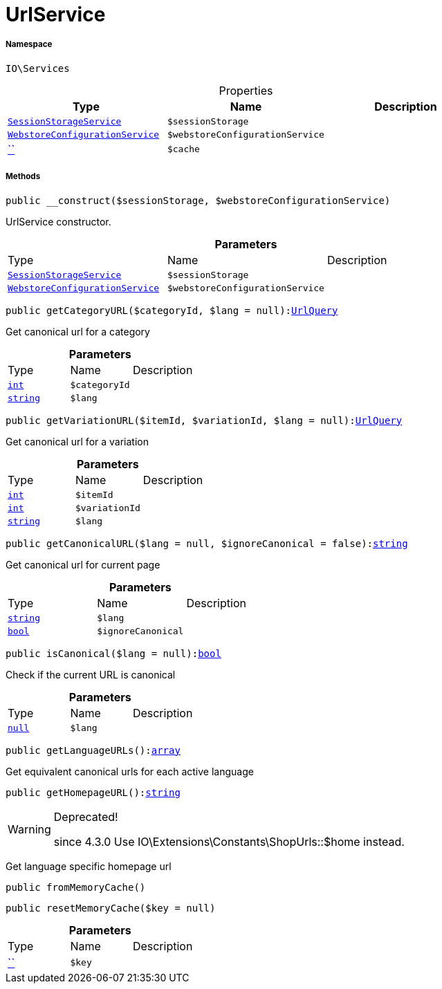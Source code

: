 :table-caption!:
:example-caption!:
:source-highlighter: prettify
:sectids!:
[[io__urlservice]]
= UrlService





===== Namespace

`IO\Services`





.Properties
|===
|Type |Name |Description

|xref:IO/Services/SessionStorageService.adoc#[`SessionStorageService`]
a|`$sessionStorage`
||xref:IO/Services/WebstoreConfigurationService.adoc#[`WebstoreConfigurationService`]
a|`$webstoreConfigurationService`
||         xref:5.0.0@plugin-::.adoc#[``]
a|`$cache`
|
|===


===== Methods

[source%nowrap, php, subs=+macros]
[#__construct]
----

public __construct($sessionStorage, $webstoreConfigurationService)

----





UrlService constructor.

.*Parameters*
|===
|Type |Name |Description
|xref:IO/Services/SessionStorageService.adoc#[`SessionStorageService`]
a|`$sessionStorage`
|

|xref:IO/Services/WebstoreConfigurationService.adoc#[`WebstoreConfigurationService`]
a|`$webstoreConfigurationService`
|
|===


[source%nowrap, php, subs=+macros]
[#getcategoryurl]
----

public getCategoryURL($categoryId, $lang = null):xref:IO/Services/UrlBuilder/UrlQuery.adoc#[UrlQuery]

----





Get canonical url for a category

.*Parameters*
|===
|Type |Name |Description
|link:http://php.net/int[`int`^]
a|`$categoryId`
|

|link:http://php.net/string[`string`^]
a|`$lang`
|
|===


[source%nowrap, php, subs=+macros]
[#getvariationurl]
----

public getVariationURL($itemId, $variationId, $lang = null):xref:IO/Services/UrlBuilder/UrlQuery.adoc#[UrlQuery]

----





Get canonical url for a variation

.*Parameters*
|===
|Type |Name |Description
|link:http://php.net/int[`int`^]
a|`$itemId`
|

|link:http://php.net/int[`int`^]
a|`$variationId`
|

|link:http://php.net/string[`string`^]
a|`$lang`
|
|===


[source%nowrap, php, subs=+macros]
[#getcanonicalurl]
----

public getCanonicalURL($lang = null, $ignoreCanonical = false):link:http://php.net/string[string^]

----





Get canonical url for current page

.*Parameters*
|===
|Type |Name |Description
|link:http://php.net/string[`string`^]
a|`$lang`
|

|link:http://php.net/bool[`bool`^]
a|`$ignoreCanonical`
|
|===


[source%nowrap, php, subs=+macros]
[#iscanonical]
----

public isCanonical($lang = null):link:http://php.net/bool[bool^]

----





Check if the current URL is canonical

.*Parameters*
|===
|Type |Name |Description
|         xref:5.0.0@plugin-null::null.adoc#[`null`]
a|`$lang`
|
|===


[source%nowrap, php, subs=+macros]
[#getlanguageurls]
----

public getLanguageURLs():link:http://php.net/array[array^]

----





Get equivalent canonical urls for each active language

[source%nowrap, php, subs=+macros]
[#gethomepageurl]
----

public getHomepageURL():link:http://php.net/string[string^]

----

[WARNING]
.Deprecated! 
====

since 4.3.0
Use IO\Extensions\Constants\ShopUrls::$home instead.

====




Get language specific homepage url

[source%nowrap, php, subs=+macros]
[#frommemorycache]
----

public fromMemoryCache()

----







[source%nowrap, php, subs=+macros]
[#resetmemorycache]
----

public resetMemoryCache($key = null)

----







.*Parameters*
|===
|Type |Name |Description
|         xref:5.0.0@plugin-::.adoc#[``]
a|`$key`
|
|===


